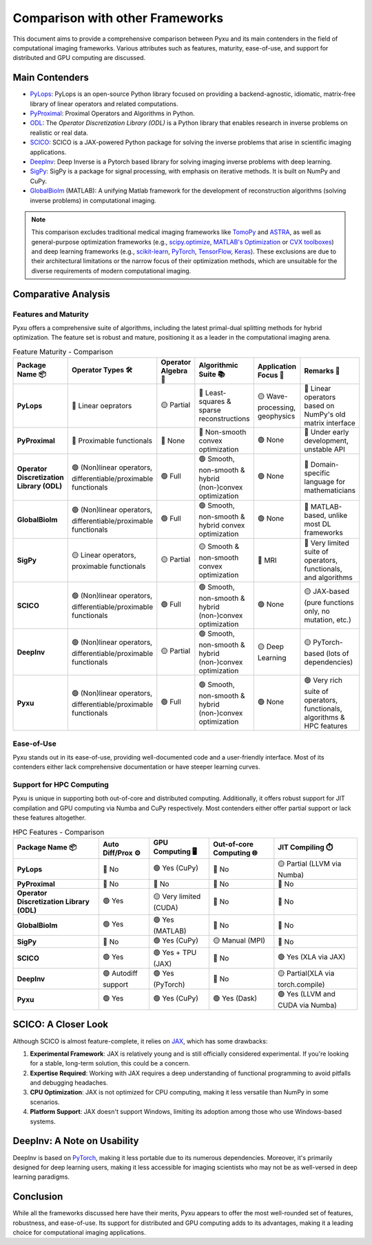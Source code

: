 Comparison with other Frameworks
================================

This document aims to provide a comprehensive comparison between Pyxu and its main contenders in the field of
computational imaging frameworks.  Various attributes such as features, maturity, ease-of-use, and support for
distributed and GPU computing are discussed.

Main Contenders
---------------

- `PyLops <https://github.com/PyLops/pylops>`_: PyLops is an open-source Python library focused on providing a
  backend-agnostic, idiomatic, matrix-free library of linear operators and related computations.
- `PyProximal <https://github.com/PyLops/pyproximal>`_: Proximal Operators and Algorithms in Python.
- `ODL <https://github.com/odlgroup/odl>`_: The *Operator Discretization Library (ODL)* is a Python library that enables
  research in inverse problems on realistic or real data.
- `SCICO <https://github.com/lanl/scico>`_: SCICO is a JAX-powered Python package for solving the inverse problems that
  arise in scientific imaging applications.
- `DeepInv <https://deepinv.github.io/deepinv/>`_: Deep Inverse is a Pytorch based library for solving imaging inverse
  problems with deep learning.
- `SigPy <https://github.com/mikgroup/sigpy>`_: SigPy is a package for signal processing, with emphasis on iterative
  methods. It is built on NumPy and CuPy.
- `GlobalBioIm <https://biomedical-imaging-group.github.io/GlobalBioIm/>`_ (MATLAB): A unifying Matlab framework for the
  development of reconstruction algorithms (solving inverse problems) in computational imaging.

.. note::

   This comparison excludes traditional medical imaging frameworks like `TomoPy
   <https://tomopy.readthedocs.io/en/latest/>`_ and `ASTRA <https://www.astra-toolbox.com/>`_, as well as
   general-purpose optimization frameworks (e.g., `scipy.optimize
   <https://docs.scipy.org/doc/scipy/reference/optimize.html>`_, `MATLAB's Optimization
   <https://www.mathworks.com/help/optim/ug/optimization-toolbox.html>`_ or `CVX toolboxes <http://cvxr.com/cvx/>`_) and
   deep learning frameworks (e.g., `scikit-learn <https://scikit-learn.org/stable/>`_, `PyTorch
   <https://pytorch.org/>`_, `TensorFlow <https://www.tensorflow.org/>`_, `Keras <https://keras.io/>`_).  These
   exclusions are due to their architectural limitations or the narrow focus of their optimization methods, which are
   unsuitable for the diverse requirements of modern computational imaging.

Comparative Analysis
--------------------

Features and Maturity
+++++++++++++++++++++

Pyxu offers a comprehensive suite of algorithms, including the latest primal-dual splitting methods for hybrid
optimization.  The feature set is robust and mature, positioning it as a leader in the computational imaging arena.

.. list-table:: Feature Maturity - Comparison
    :header-rows: 1
    :stub-columns: 1
    :widths: auto

    * - Package Name 📦
      - Operator Types 🛠️
      - Operator Algebra 🎯
      - Algorithmic Suite 📚
      - Application Focus 🎯
      - Remarks 💬

    * - PyLops
      - 🔴 Linear oeprators
      - 🟡 Partial
      - 🔴 Least-squares & sparse reconstructions
      - 🟡 Wave-processing, geophysics
      - 🔴 Linear operators based on NumPy's old matrix interface

    * - PyProximal
      - 🔴 Proximable functionals
      - 🔴 None
      - 🔴 Non-smooth convex optimization
      - 🟢 None
      - 🔴 Under early development, unstable API

    * - Operator Discretization Library (ODL)
      - 🟢 (Non)linear operators, differentiable/proximable functionals
      - 🟢 Full
      - 🟢 Smooth, non-smooth & hybrid (non-)convex optimization
      - 🟢 None
      - 🔴 Domain-specific language for mathematicians

    * - GlobalBioIm
      - 🟢 (Non)linear operators, differentiable/proximable functionals
      - 🟢 Full
      - 🟢 Smooth, non-smooth & hybrid convex optimization
      - 🟢 None
      - 🔴 MATLAB-based, unlike most DL frameworks

    * - SigPy
      - 🟡 Linear operators, proximable functionals
      - 🟡 Partial
      - 🟡 Smooth & non-smooth convex optimization
      - 🔴 MRI
      - 🔴 Very limited suite of operators, functionals, and algorithms

    * - SCICO
      - 🟢 (Non)linear operators, differentiable/proximable functionals
      - 🟢 Full
      - 🟢 Smooth, non-smooth & hybrid (non-)convex optimization
      - 🟢 None
      - 🟡 JAX-based (pure functions only, no mutation, etc.)

    * - DeepInv
      - 🟢 (Non)linear operators, differentiable/proximable functionals
      - 🟡 Partial
      - 🟢 Smooth, non-smooth & hybrid (non-)convex optimization
      - 🟡 Deep Learning
      - 🟡 PyTorch-based (lots of dependencies)

    * - Pyxu
      - 🟢 (Non)linear operators, differentiable/proximable functionals
      - 🟢 Full
      - 🟢 Smooth, non-smooth & hybrid (non-)convex optimization
      - 🟢 None
      - 🟢 Very rich suite of operators, functionals, algorithms & HPC features
      

Ease-of-Use
+++++++++++

Pyxu stands out in its ease-of-use, providing well-documented code and a user-friendly interface.  Most of its
contenders either lack comprehensive documentation or have steeper learning curves.

Support for HPC Computing
+++++++++++++++++++++++++

Pyxu is unique in supporting both out-of-core and distributed computing. Additionally, it offers robust support for JIT
compilation and GPU computing via Numba and CuPy respectively. Most contenders either offer partial support or lack
these features altogether.

.. list-table:: HPC Features - Comparison
    :header-rows: 1
    :stub-columns: 1
    :widths: auto

    * - Package Name 📦
      - Auto Diff/Prox ⚙️
      - GPU Computing 🖥️
      - Out-of-core Computing 🌐
      - JIT Compiling ⏱️

    * - PyLops
      - 🔴 No
      - 🟢 Yes (CuPy)
      - 🔴 No
      - 🟡 Partial (LLVM via Numba)

    * - PyProximal
      - 🔴 No
      - 🔴 No
      - 🔴 No
      - 🔴 No

    * - Operator Discretization Library (ODL)
      - 🟢 Yes
      - 🟡 Very limited (CUDA)
      - 🔴 No
      - 🔴 No

    * - GlobalBioIm
      - 🟢 Yes
      - 🟢 Yes (MATLAB)
      - 🔴 No
      - 🔴 No

    * - SigPy
      - 🔴 No
      - 🟢 Yes (CuPy)
      - 🟡 Manual (MPI)
      - 🔴 No

    * - SCICO
      - 🟢 Yes
      - 🟢 Yes + TPU (JAX)
      - 🔴 No
      - 🟢 Yes (XLA via JAX)

    * - DeepInv
      - 🟢 Autodiff support
      - 🟢 Yes (PyTorch)
      - 🔴 No
      - 🟡 Partial(XLA via torch.compile)

    * - Pyxu
      - 🟢 Yes
      - 🟢 Yes (CuPy)
      - 🟢 Yes (Dask)
      - 🟢 Yes (LLVM and CUDA via Numba)

      
SCICO: A Closer Look
--------------------

Although SCICO is almost feature-complete, it relies on `JAX <https://github.com/google/jax>`_, which has some
drawbacks:

1. **Experimental Framework**: JAX is relatively young and is still officially considered experimental. If you're
   looking for a stable, long-term solution, this could be a concern.

2. **Expertise Required**: Working with JAX requires a deep understanding of functional programming to avoid pitfalls
   and debugging headaches.

3. **CPU Optimization**: JAX is not optimized for CPU computing, making it less versatile than NumPy in some scenarios.

4. **Platform Support**: JAX doesn't support Windows, limiting its adoption among those who use Windows-based systems.

DeepInv: A Note on Usability
----------------------------

DeepInv is based on `PyTorch <https://pytorch.org/>`_, making it less portable due to its numerous dependencies.
Moreover, it's primarily designed for deep learning users, making it less accessible for imaging scientists who may not
be as well-versed in deep learning paradigms.

Conclusion
----------

While all the frameworks discussed here have their merits, Pyxu appears to offer the most well-rounded set of features,
robustness, and ease-of-use.  Its support for distributed and GPU computing adds to its advantages, making it a leading
choice for computational imaging applications.
